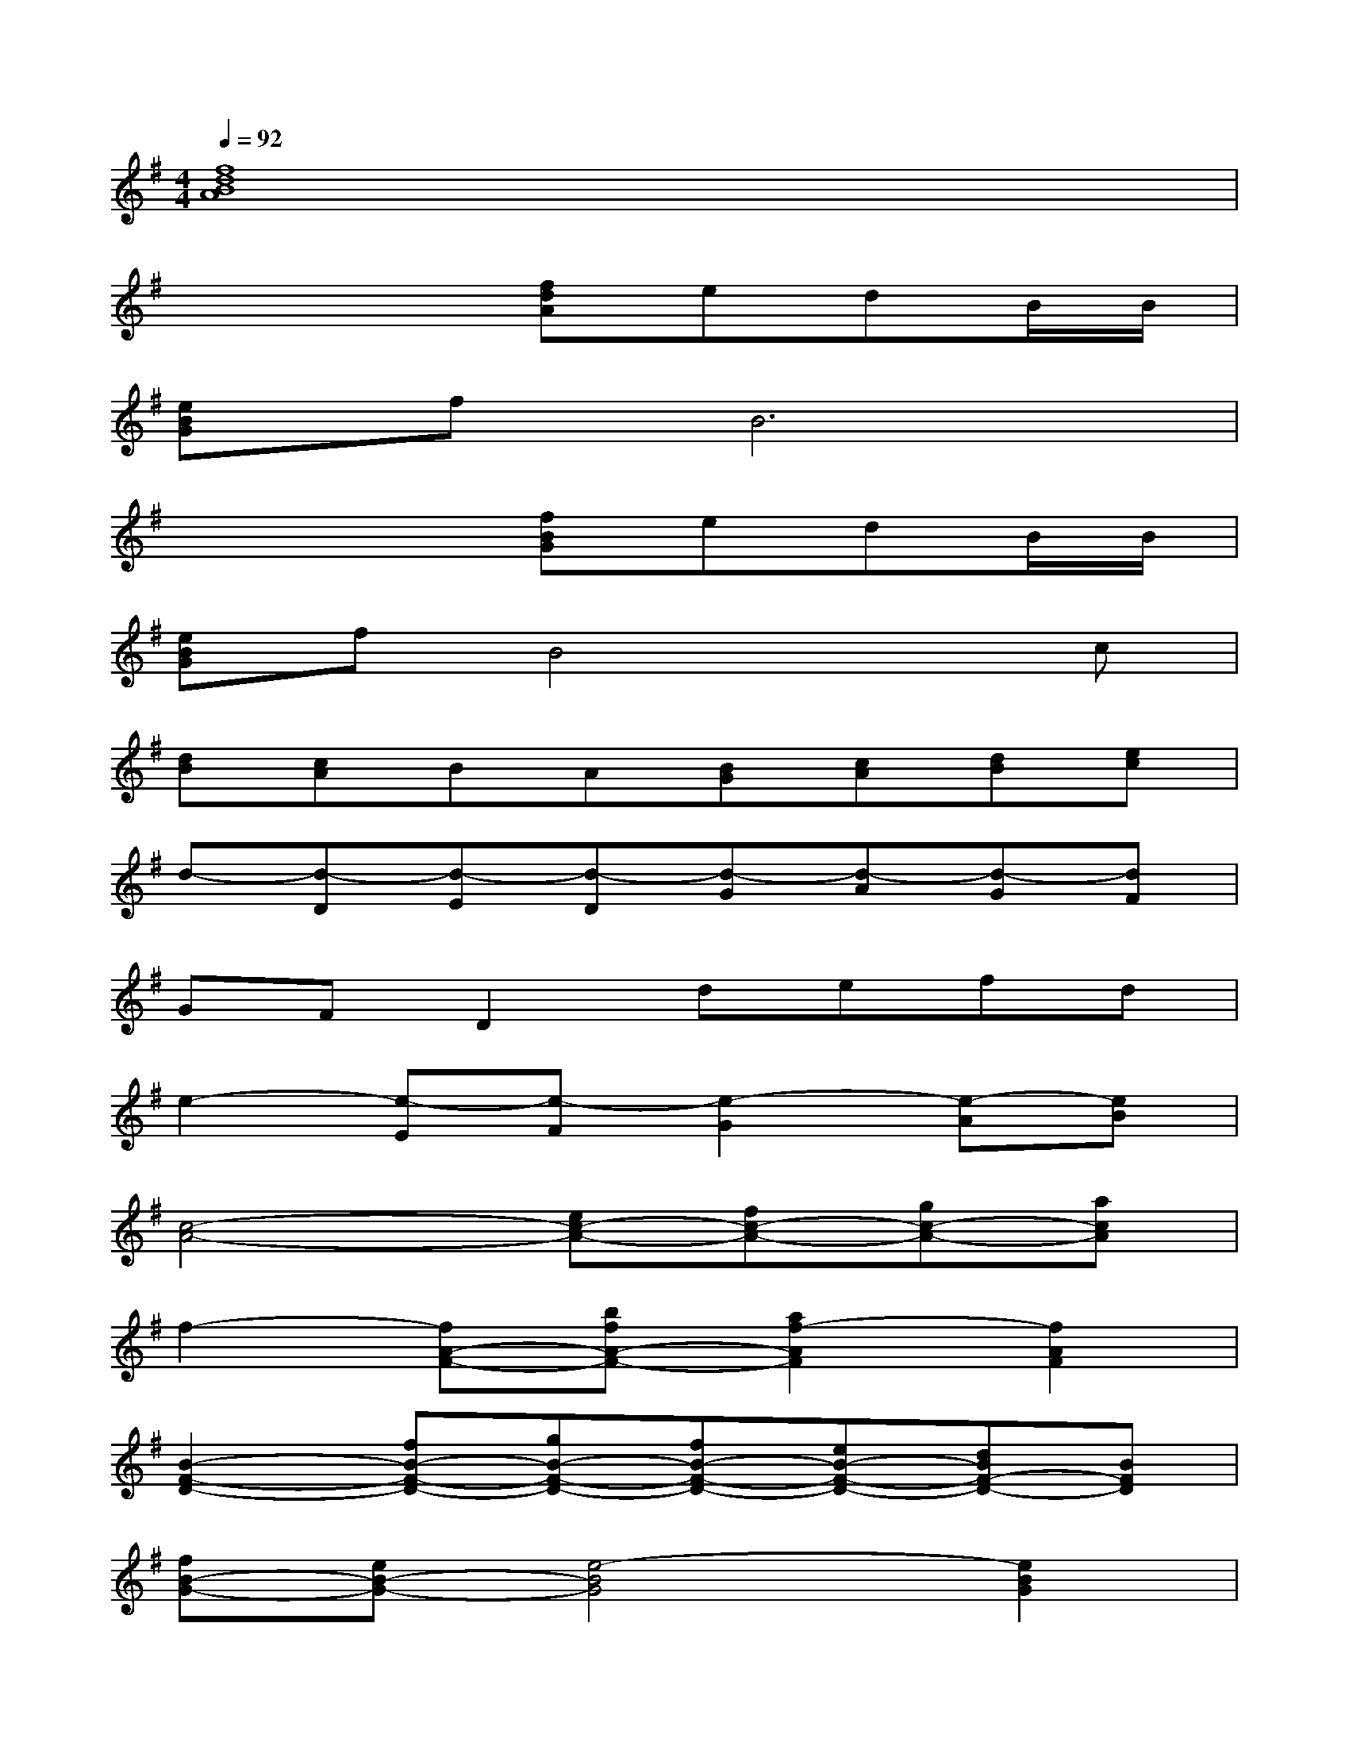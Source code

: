 X:1
T:
M:4/4
L:1/8
Q:1/4=92
K:G%1sharps
V:1
[f8d8B8A8]|
x4[fdA]edB/2B/2|
[eBG]fB6|
x4[fBG]edB/2B/2|
[eBG]fB4xc|
[dB][cA]BA[BG][cA][dB][ec]|
d-[d-D][d-E][d-D][d-G][d-A][d-G][dF]|
GFD2defd|
e2-[e-E][e-F][e2-G2][e-A][eB]|
[c4-A4-][ec-A-][fc-A-][gc-A-][acA]|
f2-[fA-F-][bfA-F-][a2f2-A2F2][f2A2F2]|
[B2-F2-D2-][fB-F-D-][gB-F-D-][fB-F-D-][eB-F-D-][dBF-D-][BFD]|
[fB-G-][eB-G-][e4-B4G4][e2B2G2]|
[c2-G2-][ec-G-][ec-G-][ec-G-][fc-G-][gc-G-][ecG]|
[fd-B-F-][fd-B-F-][fd-B-F-][gd-B-F-][fd-B-F-][ed-B-F-][d-BF-][dBF]|
[e2d2G2-][fG-][BG-][B2-G2][B2G2D2]